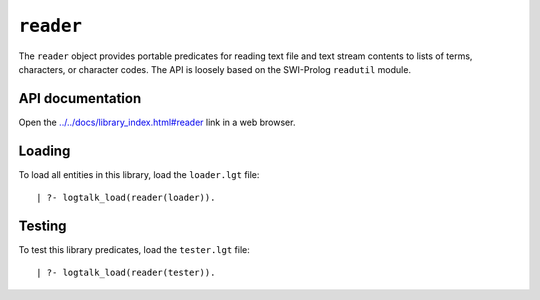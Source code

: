 ``reader``
==========

The ``reader`` object provides portable predicates for reading text file
and text stream contents to lists of terms, characters, or character
codes. The API is loosely based on the SWI-Prolog ``readutil`` module.

API documentation
-----------------

Open the
`../../docs/library_index.html#reader <../../docs/library_index.html#reader>`__
link in a web browser.

Loading
-------

To load all entities in this library, load the ``loader.lgt`` file:

::

   | ?- logtalk_load(reader(loader)).

Testing
-------

To test this library predicates, load the ``tester.lgt`` file:

::

   | ?- logtalk_load(reader(tester)).

